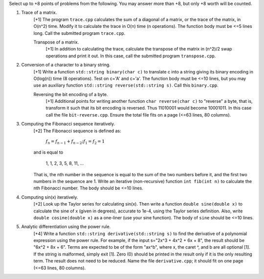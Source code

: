 Select up to +8 points of problems from the following. You may answer more than
+8, but only +8 worth will be counted.


1. Trace of a matrix.
     [+1] The program ``trace.cpp`` calculates the sum of a diagonal of a
     matrix, or the trace of the matrix,  in O(n^2) time.  Modify it to
     calculate the trace in O(n) time (n operations). The function body must be
     <=5 lines long.  Call the submitted program ``trace.cpp``. 

     Transpose of a matrix.
       [+1] In addition to calculating the trace, calculate the transpose of
       the matrix in (n^2)/2 swap operations and print it out. In this case,
       call the submitted program ``transpose.cpp``.


2. Conversion of a character to a binary string.
     [+1] Write a function ``std::string binary(char c)`` to translate c into a
     string giving its binary encoding in O(log(n)) time (8 operations).  Test
     on c='A' and c='a'. The function body must be <=10 lines, but you may use
     an auxiliary function ``std::string reverse(std::string s)``.  Call this
     ``binary.cpp``.

     Reversing the bit encoding of a byte.
       [+1] Additional points for writing another function ``char reverse(char
       c)`` to "reverse" a byte, that is, transform it such that its bit
       encoding is reversed.  Thus 11010001 would become 10001011.  In this
       case call the file ``bit-reverse.cpp``. Ensure the total file fits on 
       a page (<=63 lines, 80 columns).


3. Computing the Fibonacci sequence iteratively.
     [+2] The Fibonacci sequence is defined as:
  
       :math:`f_n = f_{n-1} + f_{n-2}; f_1 = f_2 = 1`

     and is equal to

       1, 1, 2, 3, 5, 8, 11, ...
  
     That is, the nth number in the sequence is equal to the sum of the two
     numbers before it, and the first two numbers in the sequence are 1. Write
     an iterative (non-recursive) function ``int fib(int n)`` to calculate the
     nth Fibonacci number.  The body should be <=10 lines.


4. Computing sin(x) iteratively.
     [+2] Look up the Taylor series for calculating sin(x).  Then write a
     function ``double sine(double x)`` to calculate the sine of x (given in
     degrees), accurate to 1e-4, using the Taylor series definition.  Also,
     write ``double cosine(double x)`` as a one-liner (use your sine function).  
     The body of ``sine`` should be <=10 lines.


5. Analytic differentiation using the power rule.
     [+4] Write a function ``std::string derivative(std::string s)`` to find
     the derivative of a polynomial expression using the power rule. For
     example, if the input s="2x^3 + 4x^2 + 6x + 8", the result should be "6x^2
     + 8x + 6".  Terms are expected to be of the form "ax^b", where x, the
     caret ^, and b are all optional [1].  If the string is malformed, simply
     exit [1].  Zero (0) should be printed in the result only if it is the only
     resulting term. The result does not need to be reduced.  Name the file
     ``derivative.cpp``; it should fit on one page (<=63 lines, 80 columns).
